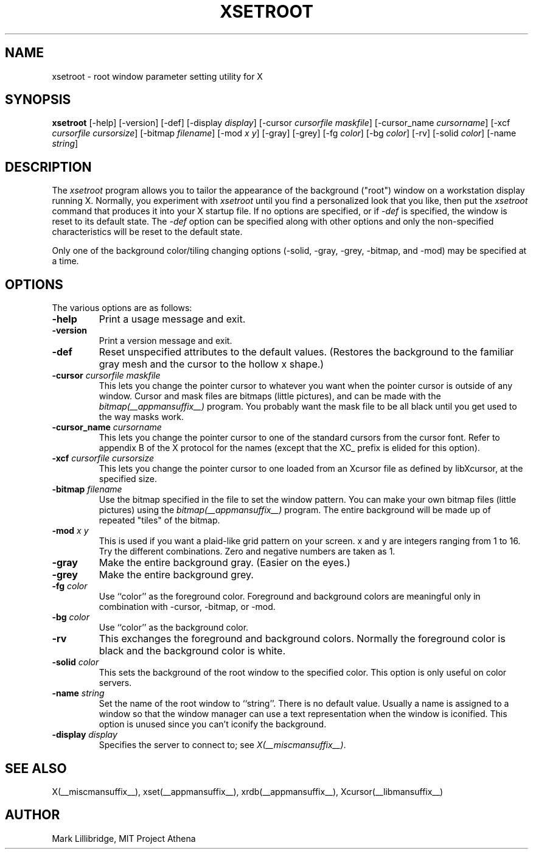 .\" Copyright 1988, 1998  The Open Group
.\"
.\" Permission to use, copy, modify, distribute, and sell this software and its
.\" documentation for any purpose is hereby granted without fee, provided that
.\" the above copyright notice appear in all copies and that both that
.\" copyright notice and this permission notice appear in supporting
.\" documentation.
.\"
.\" The above copyright notice and this permission notice shall be included
.\" in all copies or substantial portions of the Software.
.\"
.\" THE SOFTWARE IS PROVIDED "AS IS", WITHOUT WARRANTY OF ANY KIND, EXPRESS
.\" OR IMPLIED, INCLUDING BUT NOT LIMITED TO THE WARRANTIES OF
.\" MERCHANTABILITY, FITNESS FOR A PARTICULAR PURPOSE AND NONINFRINGEMENT.
.\" IN NO EVENT SHALL THE OPEN GROUP BE LIABLE FOR ANY CLAIM, DAMAGES OR
.\" OTHER LIABILITY, WHETHER IN AN ACTION OF CONTRACT, TORT OR OTHERWISE,
.\" ARISING FROM, OUT OF OR IN CONNECTION WITH THE SOFTWARE OR THE USE OR
.\" OTHER DEALINGS IN THE SOFTWARE.
.\"
.\" Except as contained in this notice, the name of The Open Group shall
.\" not be used in advertising or otherwise to promote the sale, use or
.\" other dealings in this Software without prior written authorization
.\" from The Open Group.
.\"
.TH XSETROOT 1 __xorgversion__
.SH NAME
xsetroot \- root window parameter setting utility for X
.SH SYNOPSIS
.B xsetroot
[-help] [-version] [-def] [-display \fIdisplay\fP]
[-cursor \fIcursorfile maskfile\fP]
[-cursor_name \fIcursorname\fP]
[-xcf \fIcursorfile\fP \fIcursorsize\fP]
[-bitmap \fIfilename\fP]
[-mod \fIx y\fP] [-gray] [-grey] [-fg \fIcolor\fP] [-bg \fIcolor\fP] [-rv]
[-solid \fIcolor\fP] [-name \fIstring\fP]
.SH DESCRIPTION
The
.I xsetroot
program
allows you to tailor the appearance of the background ("root")
window on a workstation display running X.  Normally, you experiment with
.I xsetroot
until you find a personalized look that you like, then put the
.I xsetroot
command that produces it into your X startup file.
If no options are specified, or if
.I -def
is specified, the window is reset to its default state.  The
.I -def
option can be specified along with other options and only the non-specified
characteristics will be reset to the default state.
.PP
Only one of the background color/tiling changing options
(-solid, -gray, -grey, -bitmap, and -mod) may be specified at a time.
.SH OPTIONS
.PP
The various options are as follows:
.IP \fB-help\fP
Print a usage message and exit.
.IP \fB-version\fP
Print a version message and exit.
.IP \fB-def\fP
Reset unspecified attributes to the default values.  (Restores the background
to the familiar gray mesh and the cursor to the hollow x shape.)
.IP "\fB-cursor\fP \fIcursorfile\fP \fImaskfile\fP"
This lets you change the pointer cursor to whatever
you want when the pointer cursor is outside of any window.
Cursor and mask files are bitmaps (little pictures), and can be made with the
.I bitmap(__appmansuffix__)
program.  You probably want the mask file to be all black until you
get used to the way masks work.
.IP "\fB-cursor_name\fP \fIcursorname\fP
This lets you change the pointer cursor to one of the standard
cursors from the cursor font.  Refer to appendix B of the X protocol for
the names (except that the XC_ prefix is elided for this option).
.IP "\fB-xcf\fP \fIcursorfile\fP \fIcursorsize\fP"
This lets you change the pointer cursor to one loaded from an Xcursor file
as defined by libXcursor, at the specified size.
.IP "\fB-bitmap\fP \fIfilename\fP"
Use the bitmap specified in the file to set the window pattern.  You can
make your own bitmap files (little pictures) using the
.I bitmap(__appmansuffix__)
program.  The entire background will be made up of repeated "tiles" of
the bitmap.
.IP "\fB-mod\fP \fIx\fP \fIy\fP"
This is used if you want a plaid-like grid pattern on your screen.
x and y are integers ranging from 1 to 16.  Try the different combinations.
Zero and negative numbers are taken as 1.
.IP \fB-gray\fP
Make the entire background gray.  (Easier on the eyes.)
.IP \fB-grey\fP
Make the entire background grey.
.IP "\fB-fg\fP \fIcolor\fP"
Use ``color'' as the foreground color.  Foreground and background colors
are meaningful only in combination with -cursor, -bitmap, or -mod.
.IP "\fB-bg\fP \fIcolor\fP"
Use ``color'' as the background color.
.IP \fB-rv\fP
This exchanges the foreground and background colors.  Normally the foreground
color is black and the background color is white.
.IP "\fB-solid\fP \fIcolor\fP"
This sets the background of the root window to the specified color.  This
option is only useful on color servers.
.IP "\fB-name\fP \fIstring\fP"
Set the name of the root window to ``string''.  There is no default value.
Usually a name is assigned to a window so that the
window manager can use a text representation when the window is iconified.
This option is unused since you can't iconify the background.
.IP "\fB-display\fP \fIdisplay\fP"
Specifies the server to connect to; see \fIX(__miscmansuffix__)\fP.
.SH "SEE ALSO"
X(__miscmansuffix__), xset(__appmansuffix__), xrdb(__appmansuffix__), Xcursor(__libmansuffix__)
.SH AUTHOR
Mark Lillibridge, MIT Project Athena
